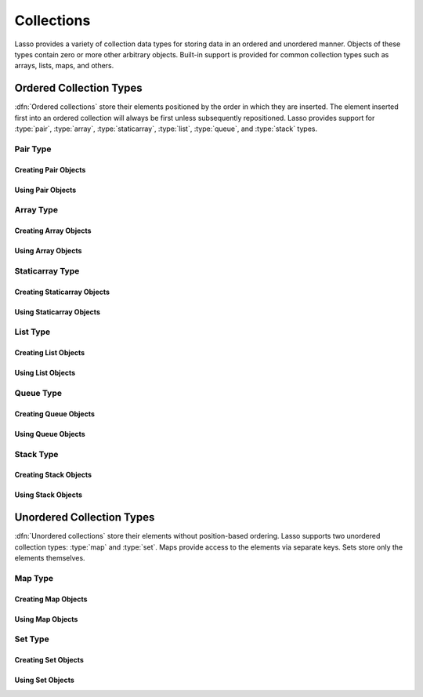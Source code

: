 .. _collections:

***********
Collections
***********

Lasso provides a variety of collection data types for storing data in an ordered
and unordered manner. Objects of these types contain zero or more other
arbitrary objects. Built-in support is provided for common collection types such
as arrays, lists, maps, and others.


Ordered Collection Types
========================

:dfn:`Ordered collections` store their elements positioned by the order in which
they are inserted. The element inserted first into an ordered collection will
always be first unless subsequently repositioned. Lasso provides support for
:type:`pair`, :type:`array`, :type:`staticarray`, :type:`list`, :type:`queue`,
and :type:`stack` types.


Pair Type
---------

.. type:: pair

   Pairs are one of the most basic of collections. A pair always contains two
   elements. These are referred to as the "first" and "second" elements and are
   accessed through methods of the same name.


Creating Pair Objects
^^^^^^^^^^^^^^^^^^^^^

.. method:: pair()
.. method:: pair(p::pair)
.. method:: pair(value, value)
.. method:: pair(value = value)

   A pair is created in one of four ways. First, a zero parameter call to the
   `pair` method will generate a pair with the first and second values set to
   "null". Second, a pair can be created by passing it another pair. This will
   set the first and second values to the first and second values from the
   passed pair. Third and fourth, a pair can be created by specifying the first
   and second values as parameters or a key and value when calling the `pair`
   method.


Using Pair Objects
^^^^^^^^^^^^^^^^^^

.. member:: pair->first()
.. member:: pair->second()

   These methods return the first or second element of a pair.

.. member:: pair->first=(value)
.. member:: pair->second=(value)

   These methods set the first or second element of a pair to the passed value.


.. _collections-array:

Array Type
----------

.. type:: array

   Array objects store zero or more elements and provide random access to those
   elements by position. Positions are 1-based integers. Arrays will grow as
   needed to accommodate new elements. Elements can be inserted and removed from
   arrays at any position. However, inserting an element in any position except
   at the end of an array results in all subsequent elements being moved down.
   Therefore, arrays are best used when inserting or removing only at the end of
   the array.


Creating Array Objects
^^^^^^^^^^^^^^^^^^^^^^

.. method:: array()
.. method:: array(value, ...)

   An array can be created with zero or more parameters. All parameters passed
   to the `array` method will be inserted into the new array.


Using Array Objects
^^^^^^^^^^^^^^^^^^^

.. member:: array->insert(value, position::integer= ?)

   This method adds a new element to the array. Elements are added to the end of
   the array by default, but a second parameter permits the position of the
   insertion to be specified. Position 1 is at the beginning of the array.
   Position zero and negative positions will cause the method to fail. A
   position larger than the size of the array will insert the element at the
   end.

.. member: array->remove()
.. member:: array->remove(position::integer= ?)
.. member:: array->remove(position::integer, count::integer)
.. member: array->removeAll()
.. member:: array->removeAll(matching= ?)

   These methods remove one or more elements from the array. Calling
   `~array->remove` with no parameters removes the last element from the array,
   while `~array->remove` with a ``position`` parameter will remove the element
   from that location. All subsequent elements must then be moved up to fill the
   slot. A second ``count`` parameter can be specified to indicate that more
   that one element should be removed, starting from the indicated position.

   The `~array->removeAll` method with no parameters will remove all elements
   from the array. The second form takes one parameter. All elements in the
   array to which the parameter compares equally will be removed.

.. member:: array->get(position::integer)
.. member:: array->get=(value, position::integer)

   The `~array->get` method returns the element located at the indicated
   position. The method will fail if the position is out of range. The setter
   version of this method allows the position to be assigned a new value, e.g.::

      #array->get(2) = "I am the second element!"

.. member:: array->sub(position::integer, count::integer= ?)

   Returns a range of elements from the array. The first parameter indicates the
   starting position and the second parameter indicates how many of the elements
   to return.

.. member:: array->first()
.. member:: array->second()
.. member:: array->last()

   These methods return the first, second, and last elements from the array,
   respectively. If the array does not have an element for that position, "null"
   will be returned.

.. member:: array->contains(matching)::boolean
.. member:: array->count(matching)::integer
.. member:: array->findPosition(matching, startPosition=1)
.. member:: array->find(matching)

   These methods search the array for elements matching the parameter. The
   `~array->contains` method returns "true" if the matching parameter compares
   equally to any contained elements. The `~array->count` method returns the
   number of matching elements. The `~array->findPosition` method returns the
   position at which the next matching element can be found with an optional
   second parameter indicating where the search should begin. The `~array->find`
   method returns a new array containing all of the matched objects.

.. member:: array->size()::integer

   Returns the number of elements in the array.

.. member:: array->sort(ascending::boolean=true)

   Performs a sort on the elements. Elements are repositioned in either
   ascending or descending order depending on the given parameter.

.. member:: array->join(delimiter::string='')::string

   Joins all the elements as strings with the ``delimiter`` parameter between
   each.

   Example of joining an array of numbers::

      array(1, 2, 3, 4, 5)->join(', ')
      // => 1, 2, 3, 4, 5

.. member:: array->asStaticArray()::staticarray

   Returns the array's elements in a new staticarray.

.. member:: array->+(rhs::trait_forEach)::array

   Arrays can be combined with other collection types by using the ``+``
   operator. A new array containing all the elements is returned.

   Example of combining an array, staticarray, and pair into a new array::

      array(1, 2, 3, 4, 5) + (: '6', '7', '8') + pair('nine', 'ten')
      // => array(1, 2, 3, 4, 5, 6, 7, 8, nine, ten)


Staticarray Type
----------------

.. type:: staticarray

   A staticarray is a collection object that is created with a fixed size and is
   not resizable. Positions within the staticarray can be reassigned different
   objects, but new positions cannot be added or removed. Staticarrays are
   designed to be as efficient as possible both in the time used to create a new
   object and in the memory used for the object itself. The elements of a
   staticarray are accessed randomly, like an array, with 1-based positions.

   Lasso provides a shortcut for creating staticarray objects through the
   ``(:)`` syntax. This syntax begins with an open parenthesis followed by a
   colon, then zero or more elements, finalized by a closing parenthesis.


Creating Staticarray Objects
^^^^^^^^^^^^^^^^^^^^^^^^^^^^

.. method:: staticarray()
.. method:: staticarray(value, ...)
.. method:: staticarray_join(count::integer, value)

   The first two methods create a new staticarray given zero or more elements.
   The last method, `staticarray_join`, creates a new staticarray of the given
   size with each element filled by the value given as the second parameter.

   Example of creating a few staticarrays::

      // staticarray with no elements
      (:)

      // staticarray with variety of elements
      (: 1, 2, 8, 'Hi!', pair(1, 2))

      // staticarray with 12 elements set to void
      staticarray_join(12, void)


Using Staticarray Objects
^^^^^^^^^^^^^^^^^^^^^^^^^

.. member:: staticarray->get(position::integer)
.. member:: staticarray->get=(value, position::integer)

   The `~staticarray->get` method returns the element at the indicated position.
   This method will fail if the position is out of range. The
   `~staticarray->get` method also permits a position to be reassigned with an
   assignment statement in the same manner as `array->get=`.

.. member:: staticarray->first()
.. member:: staticarray->second()
.. member:: staticarray->last()

   The first, second, and last methods return the corresponding element or
   "null" if there is no element at the position.

.. member:: staticarray->contains(matching)::boolean
.. member:: staticarray->findPosition(matching, startPosition=1)
.. member:: staticarray->find(matching)

   These methods search the staticarray for elements matching the parameter. The
   `~staticarray->contains` method returns "true" if the matching parameter
   compares equally to any contained elements. The `~staticarray->findPosition`
   method returns the position at which the next matching element can be found
   with an optional ``startPosition`` parameter indicating where the search
   should begin. The `~staticarray->find` method returns a new array containing
   all of the matched objects.

.. member:: staticarray->join(count::integer, value)::staticarray
.. member:: staticarray->join(s::staticarray)::staticarray

   These methods combine the staticarray with other elements to create a new
   staticarray. The first method adds the number of positions indicated by the
   first parameter and fills them with the value specified by the second
   parameter. The second method combines the staticarray with the passed
   staticarray to produce a new staticarray containing the elements from both.

   Example of joining new elements into a new staticarray::

      (: 1, 2, 3)->join(5, 'Hi')
      // => staticarray(1, 2, 3, Hi, Hi, Hi, Hi, Hi)

      (: 1, 2, 3)->join((: 4, 5, 6))
      // => staticarray(1, 2, 3, 4, 5, 6)

.. member:: staticarray->sub(position::integer, count::integer= ?)::staticarray

   The `~staticarray->sub` method returns a range of elements. The first
   parameter indicates the starting position and the optional second parameter
   indicates how many of the elements to return. The elements are returned as a
   new staticarray.

.. member:: staticarray->+(s::staticarray)::staticarray
.. member:: staticarray->+(value)::staticarray

   The ``+`` operator can be used with staticarrays to create a new staticarray
   with the additional elements. The first variant returns a new staticarray
   with all the elements from the two staticarrays, and the second returns a
   staticarray with all the elements of the first and the additional element on
   the right-hand side of the operator.


List Type
---------

.. type:: list

   A list presents a series of objects stored in a linked manner. Elements can
   be efficiently added or removed from a list at the end or the beginning, but
   cannot be added into the middle. Lists do not support random access, so the
   only way to get particular elements from a list is through one of the
   iterative constructs such as :ref:`query expressions <query-expressions>`.


Creating List Objects
^^^^^^^^^^^^^^^^^^^^^

.. method:: list()
.. method:: list(value, ...)

   The `list` method creates a new list object using the parameters given as the
   elements for the list.


Using List Objects
^^^^^^^^^^^^^^^^^^

.. member:: list->insertFirst(value)
.. member:: list->insertLast(value)
.. member:: list->insert(value)

   These methods insert new elements into the list. Elements can be inserted at
   the beginning or the ending of the list. The `~list->insert` method with no
   parameters inserts at the end of the list.

.. member:: list->removeFirst()
.. member:: list->removeLast()
.. member:: list->remove()

   These methods remove an element from the list. Either the first or the last
   element can be removed. The `~list->remove` method with no parameters removes
   the last element.

.. member: list->removeAll()
.. member:: list->removeAll(matching= ?)

   The first `~list->removeAll` method with no parameters removes every element
   from the list. The second form accepts a parameter which is compared against
   the elements. All matching elements are removed from the list.

.. member:: list->first()
.. member:: list->last()

   These methods returns the first and last elements, respectively.

.. member:: list->contains(matching)::boolean

   Takes one parameter and compares it against the elements in the list. It
   returns "true" if the list contains a match.


Queue Type
----------

.. type:: queue

   Queue objects store data in a "first in, first out" (FIFO) manner. Elements
   can efficiently be inserted into the end of the queue (called "pushing") and
   removed from the front of the queue (called "popping"). Queues do not support
   random access, so the only way to get particular elements from a queue is
   through one of the iterative constructs such as :ref:`query expressions
   <query-expressions>`.


Creating Queue Objects
^^^^^^^^^^^^^^^^^^^^^^

.. method:: queue()
.. method:: queue(value, ...)

   Creates a queue object using the parameters passed to it as the elements of
   the queue.


Using Queue Objects
^^^^^^^^^^^^^^^^^^^

.. member:: queue->insert(value)
.. member:: queue->insertLast(value)
.. member:: queue->insertFrom(value::trait_forEach)

   These methods insert new elements into the queue. Elements will always be
   inserted at the end of the queue. The `~queue->insertFrom` method allows for
   multiple elements to be inserted into the queue by taking an object that
   implements
   :trait:`trait_forEach`.

.. member:: queue->first()
.. member:: queue->get()

   These methods return the first element in the queue. (This is the least
   recently inserted element.) The `~queue->get` method additionally removes the
   element from the queue.

.. member:: queue->size()

   Returns the number of elements in the queue.

.. member:: queue->remove()
.. member:: queue->removeFirst()

   These methods remove the first element in the queue. (This is the least
   recently inserted element.)

.. member:: queue->unspool(i::integer= ?)

   This method returns a staticarray of the elements in the queue and removes
   them from the queue. The number of elements to return and remove can be
   specified as an integer parameter to this method.


Stack Type
----------

.. type:: stack

   .. deprecated:: 9.2
      Use :type:`array` instead.

   Stack objects store data in a "last in, first out" (LIFO) manner. Elements
   can efficiently be inserted into the beginning of the stack (called
   "pushing") and removed from the beginning of the stack (called "popping").
   Stacks do not support random access, so the only way to get particular
   elements from a stack is through one of the iterative constructs such as
   :ref:`query expressions <query-expressions>`.


Creating Stack Objects
^^^^^^^^^^^^^^^^^^^^^^

.. method:: stack()
.. method:: stack(value, ...)

   Creates a stack object using the parameters passed to it as the elements of
   the stack.


Using Stack Objects
^^^^^^^^^^^^^^^^^^^

.. member:: stack->insert(value)
.. member:: stack->insertFirst(value)

   These methods insert new elements into the stack. Elements will always be
   inserted at the beginning of the stack.

.. member:: stack->first()
.. member:: stack->get()

   These methods return the first element in the stack. (This is the most
   recently inserted element.) The `~stack->get` method additionally removes the
   element from the stack.

.. member:: stack->size()

   Returns the number of elements in the stack.

.. member:: stack->remove()
.. member:: stack->removeFirst()

   These methods remove the first element in the stack. (This is the most
   recently inserted element.)


Unordered Collection Types
==========================

:dfn:`Unordered collections` store their elements without position-based
ordering. Lasso supports two unordered collection types: :type:`map` and
:type:`set`. Maps provide access to the elements via separate keys. Sets store
only the elements themselves.


.. _collections-map:

Map Type
--------

.. type:: map

   Maps are used to store values along with associated keys. An element can
   later be found given the key value with which it was inserted. New elements
   can be inserted or removed freely from a map. Only one element can be stored
   for any given key and inserting a duplicate key will replace any existing
   element.

   The keys used in a map can be of any type, provided that type has a suitable
   ``onCompare`` method. Keys must compare themselves consistently such that if
   ``A < B`` then always ``B >= A``. Most built-in Lasso types, such as strings,
   integers, and decimals, fit this criteria.


Creating Map Objects
^^^^^^^^^^^^^^^^^^^^

.. method:: map()
.. method:: map(p::pair, ...)
.. method:: map(key = value, ...)

   A map is created with zero or more key/value pair parameters. Any non-pair
   parameters given are inserted as a key with a "null" value.

   Example of creating a map with a series of parameters using string-based
   keys::

      local(myMap) = map(
         'C' = 247,
         'L' = "Hi!",
         'G' = 97.401,
         'N' = array(4, 5, 6)
      )


Using Map Objects
^^^^^^^^^^^^^^^^^

.. member:: map->insert(p::pair, ...)
.. member:: map->insert(key = value, ...)

   Inserts a new key/value pair into the map. If the key specified already
   exists, it is replaced.

.. member:: map->remove(key)
.. member: map->removeAll()
.. member:: map->removeAll(matching= ?)

   The first method, `~map->remove`, removes the indicated key/value from the
   map. If the key does not exist in the map then no action is taken. The second
   method, `~map->removeAll` with no parameters, removes all of the keys/values
   from the map. If called with a parameter, all keys matching that parameter
   are removed.

.. member:: map->get(key)
.. member:: map->get=(value, key)
.. member:: map->find(key)
.. member:: map->contains(key)::boolean

   These methods get particular elements from the map or test that a key is
   contained within the map. The `~map->get` method finds the element within the
   map associated with the key and returns the value, or reassigns it if a new
   value is assigned. If the key is not found the method will fail. The
   `~map->find` method will search for the key within the map and return the
   value if it exists. If the key is not found the method will return "void".
   The `~map->contains` method returns "true" if the matching parameter compares
   equally to any contained elements.

.. member:: map->size()::integer

   Returns the number of elements contained within the map.


Set Type
--------

.. type:: set

   A set contains only unique elements. Each element is itself a key. Sets
   support quickly determining if an object is contained within it. Elements
   within a set must be able to ``onCompare`` themselves just as described for
   :type:`map` keys.


Creating Set Objects
^^^^^^^^^^^^^^^^^^^^

.. method:: set()
.. method:: set(key, ...)

   A set is created with zero or more element parameters. The element values are
   inserted into the set.


Using Set Objects
^^^^^^^^^^^^^^^^^

.. member:: set->find(key)
.. member:: set->get(key)
.. member:: set->contains(key)::boolean

   These methods find the given key within the set. The `~set->find` method will
   return the key if it is found; it returns "void" if the key is not within the
   set. The `~set->get` method will return the key, but will fail if the key is
   not contained within the set. The `~set->contains` method returns "true" if
   the key is in the set.

.. member:: set->insert(key)

   Inserts the key into the set. Any duplicate key value is replaced.

.. member:: set->remove(key)
.. member:: set->removeAll()

   The `~set->remove` method removes the indicated key from the set. If the key
   is not contained within the set then no action is taken. The
   `~set->removeAll` method removes all keys from the set.
